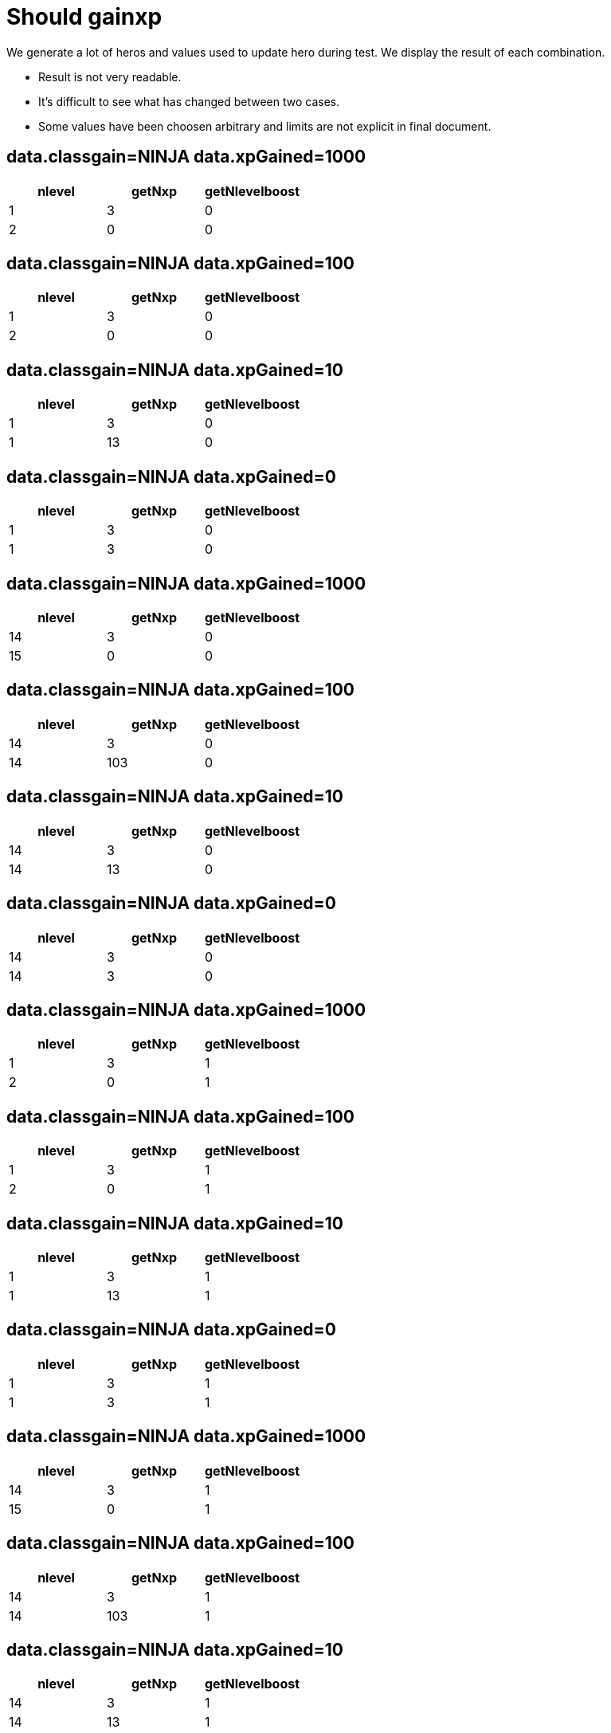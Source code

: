ifndef::ROOT_PATH[:ROOT_PATH: ../../..]

[#org_sfvl_demo_heroexperiencetest_should_gainxp]
= Should gainxp

We generate a lot of heros and values used to update hero during test.
We display the result of each combination.

- Result is not very readable.
- It's difficult to see what has changed between two cases.
- Some values have been choosen arbitrary and limits are not explicit in final document.

== data.classgain=NINJA data.xpGained=1000

[options="header"]
|====
 | nlevel  | getNxp  | getNlevelboost 
 | 1 | 3 | 0
 | 2 | 0 | 0
|====

== data.classgain=NINJA data.xpGained=100

[options="header"]
|====
 | nlevel  | getNxp  | getNlevelboost 
 | 1 | 3 | 0
 | 2 | 0 | 0
|====

== data.classgain=NINJA data.xpGained=10

[options="header"]
|====
 | nlevel  | getNxp  | getNlevelboost 
 | 1 | 3 | 0
 | 1 | 13 | 0
|====

== data.classgain=NINJA data.xpGained=0

[options="header"]
|====
 | nlevel  | getNxp  | getNlevelboost 
 | 1 | 3 | 0
 | 1 | 3 | 0
|====

== data.classgain=NINJA data.xpGained=1000

[options="header"]
|====
 | nlevel  | getNxp  | getNlevelboost 
 | 14 | 3 | 0
 | 15 | 0 | 0
|====

== data.classgain=NINJA data.xpGained=100

[options="header"]
|====
 | nlevel  | getNxp  | getNlevelboost 
 | 14 | 3 | 0
 | 14 | 103 | 0
|====

== data.classgain=NINJA data.xpGained=10

[options="header"]
|====
 | nlevel  | getNxp  | getNlevelboost 
 | 14 | 3 | 0
 | 14 | 13 | 0
|====

== data.classgain=NINJA data.xpGained=0

[options="header"]
|====
 | nlevel  | getNxp  | getNlevelboost 
 | 14 | 3 | 0
 | 14 | 3 | 0
|====

== data.classgain=NINJA data.xpGained=1000

[options="header"]
|====
 | nlevel  | getNxp  | getNlevelboost 
 | 1 | 3 | 1
 | 2 | 0 | 1
|====

== data.classgain=NINJA data.xpGained=100

[options="header"]
|====
 | nlevel  | getNxp  | getNlevelboost 
 | 1 | 3 | 1
 | 2 | 0 | 1
|====

== data.classgain=NINJA data.xpGained=10

[options="header"]
|====
 | nlevel  | getNxp  | getNlevelboost 
 | 1 | 3 | 1
 | 1 | 13 | 1
|====

== data.classgain=NINJA data.xpGained=0

[options="header"]
|====
 | nlevel  | getNxp  | getNlevelboost 
 | 1 | 3 | 1
 | 1 | 3 | 1
|====

== data.classgain=NINJA data.xpGained=1000

[options="header"]
|====
 | nlevel  | getNxp  | getNlevelboost 
 | 14 | 3 | 1
 | 15 | 0 | 1
|====

== data.classgain=NINJA data.xpGained=100

[options="header"]
|====
 | nlevel  | getNxp  | getNlevelboost 
 | 14 | 3 | 1
 | 14 | 103 | 1
|====

== data.classgain=NINJA data.xpGained=10

[options="header"]
|====
 | nlevel  | getNxp  | getNlevelboost 
 | 14 | 3 | 1
 | 14 | 13 | 1
|====

== data.classgain=NINJA data.xpGained=0

[options="header"]
|====
 | nlevel  | getNxp  | getNlevelboost 
 | 14 | 3 | 1
 | 14 | 3 | 1
|====

== data.classgain=NINJA data.xpGained=1000

[options="header"]
|====
 | nlevel  | getNxp  | getNlevelboost 
 | 1 | 3 | 5
 | 2 | 0 | 5
|====

== data.classgain=NINJA data.xpGained=100

[options="header"]
|====
 | nlevel  | getNxp  | getNlevelboost 
 | 1 | 3 | 5
 | 2 | 0 | 5
|====

== data.classgain=NINJA data.xpGained=10

[options="header"]
|====
 | nlevel  | getNxp  | getNlevelboost 
 | 1 | 3 | 5
 | 2 | 0 | 5
|====

== data.classgain=NINJA data.xpGained=0

[options="header"]
|====
 | nlevel  | getNxp  | getNlevelboost 
 | 1 | 3 | 5
 | 2 | 0 | 5
|====

== data.classgain=NINJA data.xpGained=1000

[options="header"]
|====
 | nlevel  | getNxp  | getNlevelboost 
 | 14 | 3 | 5
 | 15 | 0 | 5
|====

== data.classgain=NINJA data.xpGained=100

[options="header"]
|====
 | nlevel  | getNxp  | getNlevelboost 
 | 14 | 3 | 5
 | 14 | 103 | 5
|====

== data.classgain=NINJA data.xpGained=10

[options="header"]
|====
 | nlevel  | getNxp  | getNlevelboost 
 | 14 | 3 | 5
 | 14 | 13 | 5
|====

== data.classgain=NINJA data.xpGained=0

[options="header"]
|====
 | nlevel  | getNxp  | getNlevelboost 
 | 14 | 3 | 5
 | 14 | 3 | 5
|====

== data.classgain=NINJA data.xpGained=1000

[options="header"]
|====
 | nlevel  | getNxp  | getNlevelboost 
 | 1 | 30 | 0
 | 2 | 0 | 0
|====

== data.classgain=NINJA data.xpGained=100

[options="header"]
|====
 | nlevel  | getNxp  | getNlevelboost 
 | 1 | 30 | 0
 | 2 | 0 | 0
|====

== data.classgain=NINJA data.xpGained=10

[options="header"]
|====
 | nlevel  | getNxp  | getNlevelboost 
 | 1 | 30 | 0
 | 1 | 40 | 0
|====

== data.classgain=NINJA data.xpGained=0

[options="header"]
|====
 | nlevel  | getNxp  | getNlevelboost 
 | 1 | 30 | 0
 | 1 | 30 | 0
|====

== data.classgain=NINJA data.xpGained=1000

[options="header"]
|====
 | nlevel  | getNxp  | getNlevelboost 
 | 14 | 30 | 0
 | 15 | 0 | 0
|====

== data.classgain=NINJA data.xpGained=100

[options="header"]
|====
 | nlevel  | getNxp  | getNlevelboost 
 | 14 | 30 | 0
 | 14 | 130 | 0
|====

== data.classgain=NINJA data.xpGained=10

[options="header"]
|====
 | nlevel  | getNxp  | getNlevelboost 
 | 14 | 30 | 0
 | 14 | 40 | 0
|====

== data.classgain=NINJA data.xpGained=0

[options="header"]
|====
 | nlevel  | getNxp  | getNlevelboost 
 | 14 | 30 | 0
 | 14 | 30 | 0
|====

== data.classgain=NINJA data.xpGained=1000

[options="header"]
|====
 | nlevel  | getNxp  | getNlevelboost 
 | 1 | 30 | 1
 | 2 | 0 | 1
|====

== data.classgain=NINJA data.xpGained=100

[options="header"]
|====
 | nlevel  | getNxp  | getNlevelboost 
 | 1 | 30 | 1
 | 2 | 0 | 1
|====

== data.classgain=NINJA data.xpGained=10

[options="header"]
|====
 | nlevel  | getNxp  | getNlevelboost 
 | 1 | 30 | 1
 | 1 | 40 | 1
|====

== data.classgain=NINJA data.xpGained=0

[options="header"]
|====
 | nlevel  | getNxp  | getNlevelboost 
 | 1 | 30 | 1
 | 1 | 30 | 1
|====

== data.classgain=NINJA data.xpGained=1000

[options="header"]
|====
 | nlevel  | getNxp  | getNlevelboost 
 | 14 | 30 | 1
 | 15 | 0 | 1
|====

== data.classgain=NINJA data.xpGained=100

[options="header"]
|====
 | nlevel  | getNxp  | getNlevelboost 
 | 14 | 30 | 1
 | 14 | 130 | 1
|====

== data.classgain=NINJA data.xpGained=10

[options="header"]
|====
 | nlevel  | getNxp  | getNlevelboost 
 | 14 | 30 | 1
 | 14 | 40 | 1
|====

== data.classgain=NINJA data.xpGained=0

[options="header"]
|====
 | nlevel  | getNxp  | getNlevelboost 
 | 14 | 30 | 1
 | 14 | 30 | 1
|====

== data.classgain=NINJA data.xpGained=1000

[options="header"]
|====
 | nlevel  | getNxp  | getNlevelboost 
 | 1 | 30 | 5
 | 2 | 0 | 5
|====

== data.classgain=NINJA data.xpGained=100

[options="header"]
|====
 | nlevel  | getNxp  | getNlevelboost 
 | 1 | 30 | 5
 | 2 | 0 | 5
|====

== data.classgain=NINJA data.xpGained=10

[options="header"]
|====
 | nlevel  | getNxp  | getNlevelboost 
 | 1 | 30 | 5
 | 2 | 0 | 5
|====

== data.classgain=NINJA data.xpGained=0

[options="header"]
|====
 | nlevel  | getNxp  | getNlevelboost 
 | 1 | 30 | 5
 | 2 | 0 | 5
|====

== data.classgain=NINJA data.xpGained=1000

[options="header"]
|====
 | nlevel  | getNxp  | getNlevelboost 
 | 14 | 30 | 5
 | 15 | 0 | 5
|====

== data.classgain=NINJA data.xpGained=100

[options="header"]
|====
 | nlevel  | getNxp  | getNlevelboost 
 | 14 | 30 | 5
 | 14 | 130 | 5
|====

== data.classgain=NINJA data.xpGained=10

[options="header"]
|====
 | nlevel  | getNxp  | getNlevelboost 
 | 14 | 30 | 5
 | 14 | 40 | 5
|====

== data.classgain=NINJA data.xpGained=0

[options="header"]
|====
 | nlevel  | getNxp  | getNlevelboost 
 | 14 | 30 | 5
 | 14 | 30 | 5
|====

== data.classgain=NINJA data.xpGained=1000

[options="header"]
|====
 | nlevel  | getNxp  | getNlevelboost 
 | 1 | 60 | 0
 | 2 | 0 | 0
|====

== data.classgain=NINJA data.xpGained=100

[options="header"]
|====
 | nlevel  | getNxp  | getNlevelboost 
 | 1 | 60 | 0
 | 2 | 0 | 0
|====

== data.classgain=NINJA data.xpGained=10

[options="header"]
|====
 | nlevel  | getNxp  | getNlevelboost 
 | 1 | 60 | 0
 | 1 | 70 | 0
|====

== data.classgain=NINJA data.xpGained=0

[options="header"]
|====
 | nlevel  | getNxp  | getNlevelboost 
 | 1 | 60 | 0
 | 1 | 60 | 0
|====

== data.classgain=NINJA data.xpGained=1000

[options="header"]
|====
 | nlevel  | getNxp  | getNlevelboost 
 | 14 | 60 | 0
 | 15 | 0 | 0
|====

== data.classgain=NINJA data.xpGained=100

[options="header"]
|====
 | nlevel  | getNxp  | getNlevelboost 
 | 14 | 60 | 0
 | 14 | 160 | 0
|====

== data.classgain=NINJA data.xpGained=10

[options="header"]
|====
 | nlevel  | getNxp  | getNlevelboost 
 | 14 | 60 | 0
 | 14 | 70 | 0
|====

== data.classgain=NINJA data.xpGained=0

[options="header"]
|====
 | nlevel  | getNxp  | getNlevelboost 
 | 14 | 60 | 0
 | 14 | 60 | 0
|====

== data.classgain=NINJA data.xpGained=1000

[options="header"]
|====
 | nlevel  | getNxp  | getNlevelboost 
 | 1 | 60 | 1
 | 2 | 0 | 1
|====

== data.classgain=NINJA data.xpGained=100

[options="header"]
|====
 | nlevel  | getNxp  | getNlevelboost 
 | 1 | 60 | 1
 | 2 | 0 | 1
|====

== data.classgain=NINJA data.xpGained=10

[options="header"]
|====
 | nlevel  | getNxp  | getNlevelboost 
 | 1 | 60 | 1
 | 2 | 0 | 1
|====

== data.classgain=NINJA data.xpGained=0

[options="header"]
|====
 | nlevel  | getNxp  | getNlevelboost 
 | 1 | 60 | 1
 | 2 | 0 | 1
|====

== data.classgain=NINJA data.xpGained=1000

[options="header"]
|====
 | nlevel  | getNxp  | getNlevelboost 
 | 14 | 60 | 1
 | 15 | 0 | 1
|====

== data.classgain=NINJA data.xpGained=100

[options="header"]
|====
 | nlevel  | getNxp  | getNlevelboost 
 | 14 | 60 | 1
 | 14 | 160 | 1
|====

== data.classgain=NINJA data.xpGained=10

[options="header"]
|====
 | nlevel  | getNxp  | getNlevelboost 
 | 14 | 60 | 1
 | 14 | 70 | 1
|====

== data.classgain=NINJA data.xpGained=0

[options="header"]
|====
 | nlevel  | getNxp  | getNlevelboost 
 | 14 | 60 | 1
 | 14 | 60 | 1
|====

== data.classgain=NINJA data.xpGained=1000

[options="header"]
|====
 | nlevel  | getNxp  | getNlevelboost 
 | 1 | 60 | 5
 | 2 | 0 | 5
|====

== data.classgain=NINJA data.xpGained=100

[options="header"]
|====
 | nlevel  | getNxp  | getNlevelboost 
 | 1 | 60 | 5
 | 2 | 0 | 5
|====

== data.classgain=NINJA data.xpGained=10

[options="header"]
|====
 | nlevel  | getNxp  | getNlevelboost 
 | 1 | 60 | 5
 | 2 | 0 | 5
|====

== data.classgain=NINJA data.xpGained=0

[options="header"]
|====
 | nlevel  | getNxp  | getNlevelboost 
 | 1 | 60 | 5
 | 2 | 0 | 5
|====

== data.classgain=NINJA data.xpGained=1000

[options="header"]
|====
 | nlevel  | getNxp  | getNlevelboost 
 | 14 | 60 | 5
 | 15 | 0 | 5
|====

== data.classgain=NINJA data.xpGained=100

[options="header"]
|====
 | nlevel  | getNxp  | getNlevelboost 
 | 14 | 60 | 5
 | 14 | 160 | 5
|====

== data.classgain=NINJA data.xpGained=10

[options="header"]
|====
 | nlevel  | getNxp  | getNlevelboost 
 | 14 | 60 | 5
 | 14 | 70 | 5
|====

== data.classgain=NINJA data.xpGained=0

[options="header"]
|====
 | nlevel  | getNxp  | getNlevelboost 
 | 14 | 60 | 5
 | 14 | 60 | 5
|====

